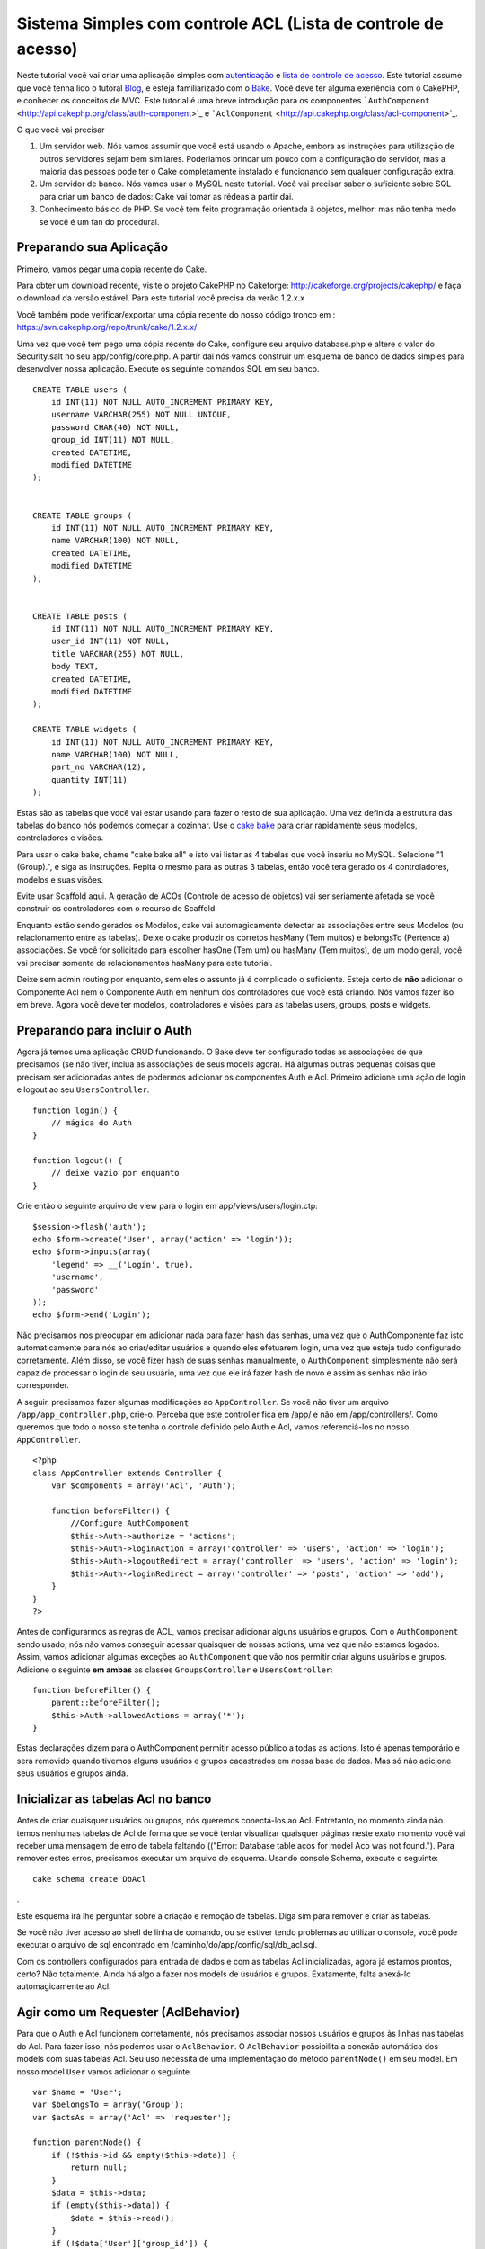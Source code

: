 Sistema Simples com controle ACL (Lista de controle de acesso)
##############################################################

Neste tutorial você vai criar uma aplicação simples com
`autenticação </pt/view/172/Authentication>`_ e `lista de controle de
acesso </pt/view/171/Access-Control-Lists>`_. Este tutorial assume que
você tenha lido o tutoral `Blog </pt/view/219/Blog>`_, e esteja
familiarizado com o `Bake </pt/view/113/Code-Generation-with-Bake>`_.
Você deve ter alguma exeriência com o CakePHP, e conhecer os conceitos
de MVC. Este tutorial é uma breve introdução para os componentes
```AuthComponent`` <http://api.cakephp.org/class/auth-component>`_ e
```AclComponent`` <http://api.cakephp.org/class/acl-component>`_.

O que você vai precisar

#. Um servidor web. Nós vamos assumir que você está usando o Apache,
   embora as instruções para utilização de outros servidores sejam bem
   similares. Poderiamos brincar um pouco com a configuração do
   servidor, mas a maioria das pessoas pode ter o Cake completamente
   instalado e funcionando sem qualquer configuração extra.
#. Um servidor de banco. Nós vamos usar o MySQL neste tutorial. Você vai
   precisar saber o suficiente sobre SQL para criar um banco de dados:
   Cake vai tomar as rédeas a partir dai.
#. Conhecimento básico de PHP. Se você tem feito programação orientada à
   objetos, melhor: mas não tenha medo se você é um fan do procedural.

Preparando sua Aplicação
========================

Primeiro, vamos pegar uma cópia recente do Cake.

Para obter um download recente, visite o projeto CakePHP no Cakeforge:
http://cakeforge.org/projects/cakephp/ e faça o download da versão
estável. Para este tutorial você precisa da verão 1.2.x.x

Você também pode verificar/exportar uma cópia recente do nosso código
tronco em : https://svn.cakephp.org/repo/trunk/cake/1.2.x.x/

Uma vez que você tem pego uma cópia recente do Cake, configure seu
arquivo database.php e altere o valor do Security.salt no seu
app/config/core.php. A partir dai nós vamos construir um esquema de
banco de dados simples para desenvolver nossa aplicação. Execute os
seguinte comandos SQL em seu banco.

::

    CREATE TABLE users (
        id INT(11) NOT NULL AUTO_INCREMENT PRIMARY KEY,
        username VARCHAR(255) NOT NULL UNIQUE,
        password CHAR(40) NOT NULL,
        group_id INT(11) NOT NULL,
        created DATETIME,
        modified DATETIME
    );

     
    CREATE TABLE groups (
        id INT(11) NOT NULL AUTO_INCREMENT PRIMARY KEY,
        name VARCHAR(100) NOT NULL,
        created DATETIME,
        modified DATETIME
    );


    CREATE TABLE posts (
        id INT(11) NOT NULL AUTO_INCREMENT PRIMARY KEY,
        user_id INT(11) NOT NULL,
        title VARCHAR(255) NOT NULL,
        body TEXT,
        created DATETIME,
        modified DATETIME
    );

    CREATE TABLE widgets (
        id INT(11) NOT NULL AUTO_INCREMENT PRIMARY KEY,
        name VARCHAR(100) NOT NULL,
        part_no VARCHAR(12),
        quantity INT(11)
    );

Estas são as tabelas que você vai estar usando para fazer o resto de sua
aplicação. Uma vez definida a estrutura das tabelas do banco nós podemos
começar a cozinhar. Use o `cake
bake </pt/view/113/Code-Generation-with-Bake>`_ para criar rapidamente
seus modelos, controladores e visões.

Para usar o cake bake, chame "cake bake all" e isto vai listar as 4
tabelas que você inseriu no MySQL. Selecione "1 (Group).", e siga as
instruções. Repita o mesmo para as outras 3 tabelas, então você tera
gerado os 4 controladores, modelos e suas visões.

Evite usar Scaffold aqui. A geração de ACOs (Controle de acesso de
objetos) vai ser seriamente afetada se você construir os controladores
com o recurso de Scaffold.

Enquanto estão sendo gerados os Modelos, cake vai automagicamente
detectar as associações entre seus Modelos (ou relacionamento entre as
tabelas). Deixe o cake produzir os corretos hasMany (Tem muitos) e
belongsTo (Pertence a) associações. Se você for solicitado para escolher
hasOne (Tem um) ou hasMany (Tem muitos), de um modo geral, você vai
precisar somente de relacionamentos hasMany para este tutorial.

Deixe sem admin routing por enquanto, sem eles o assunto já é complicado
o suficiente. Esteja certo de **não** adicionar o Componente Acl nem o
Componente Auth em nenhum dos controladores que você está criando. Nós
vamos fazer iso em breve. Agora você deve ter modelos, controladores e
visões para as tabelas users, groups, posts e widgets.

Preparando para incluir o Auth
==============================

Agora já temos uma aplicação CRUD funcionando. O Bake deve ter
configurado todas as associações de que precisamos (se não tiver, inclua
as associações de seus models agora). Há algumas outras pequenas coisas
que precisam ser adicionadas antes de podermos adicionar os componentes
Auth e Acl. Primeiro adicione uma ação de login e logout ao seu
``UsersController``.

::

    function login() {
        // mágica do Auth
    }
     
    function logout() {
        // deixe vazio por enquanto
    }

Crie então o seguinte arquivo de view para o login em
app/views/users/login.ctp:

::

    $session->flash('auth');
    echo $form->create('User', array('action' => 'login'));
    echo $form->inputs(array(
        'legend' => __('Login', true),
        'username',
        'password'
    ));
    echo $form->end('Login');

Não precisamos nos preocupar em adicionar nada para fazer hash das
senhas, uma vez que o AuthComponente faz isto automaticamente para nós
ao criar/editar usuários e quando eles efetuarem login, uma vez que
esteja tudo configurado corretamente. Além disso, se você fizer hash de
suas senhas manualmente, o ``AuthComponent`` simplesmente não será capaz
de processar o login de seu usuário, uma vez que ele irá fazer hash de
novo e assim as senhas não irão corresponder.

A seguir, precisamos fazer algumas modificações ao ``AppController``. Se
você não tiver um arquivo ``/app/app_controller.php``, crie-o. Perceba
que este controller fica em /app/ e não em /app/controllers/. Como
queremos que todo o nosso site tenha o controle definido pelo Auth e
Acl, vamos referenciá-los no nosso ``AppController``.

::

    <?php
    class AppController extends Controller {
        var $components = array('Acl', 'Auth');

        function beforeFilter() {
            //Configure AuthComponent
            $this->Auth->authorize = 'actions';
            $this->Auth->loginAction = array('controller' => 'users', 'action' => 'login');
            $this->Auth->logoutRedirect = array('controller' => 'users', 'action' => 'login');
            $this->Auth->loginRedirect = array('controller' => 'posts', 'action' => 'add');
        }
    }
    ?>

Antes de configurarmos as regras de ACL, vamos precisar adicionar alguns
usuários e grupos. Com o ``AuthComponent`` sendo usado, nós não vamos
conseguir acessar quaisquer de nossas actions, uma vez que não estamos
logados. Assim, vamos adicionar algumas exceções ao ``AuthComponent``
que vão nos permitir criar alguns usuários e grupos. Adicione o seguinte
**em ambas** as classes ``GroupsController`` e ``UsersController``:

::

    function beforeFilter() {
        parent::beforeFilter(); 
        $this->Auth->allowedActions = array('*');
    }

Estas declarações dizem para o AuthComponent permitir acesso público a
todas as actions. Isto é apenas temporário e será removido quando
tivemos alguns usuários e grupos cadastrados em nossa base de dados. Mas
só não adicione seus usuários e grupos ainda.

Inicializar as tabelas Acl no banco
===================================

Antes de criar quaisquer usuários ou grupos, nós queremos conectá-los ao
Acl. Entretanto, no momento ainda não temos nenhumas tabelas de Acl de
forma que se você tentar visualizar quaisquer páginas neste exato
momento você vai receber uma mensagem de erro de tabela faltando
(("Error: Database table acos for model Aco was not found."). Para
remover estes erros, precisamos executar um arquivo de esquema. Usando
console Schema, execute o seguinte:

::

        cake schema create DbAcl

.

Este esquema irá lhe perguntar sobre a criação e remoção de tabelas.
Diga sim para remover e criar as tabelas.

Se você não tiver acesso ao shell de linha de comando, ou se estiver
tendo problemas ao utilizar o console, você pode executar o arquivo de
sql encontrado em /caminho/do/app/config/sql/db\_acl.sql.

Com os controllers configurados para entrada de dados e com as tabelas
Acl inicializadas, agora já estamos prontos, certo? Não totalmente.
Ainda há algo a fazer nos models de usuários e grupos. Exatamente, falta
anexá-lo automagicamente ao Acl.

Agir como um Requester (AclBehavior)
====================================

Para que o Auth e Acl funcionem corretamente, nós precisamos associar
nossos usuários e grupos às linhas nas tabelas do Acl. Para fazer isso,
nós podemos usar o ``AclBehavior``. O ``AclBehavior`` possibilita a
conexão automática dos models com suas tabelas Acl. Seu uso necessita de
uma implementação do método ``parentNode()`` em seu model. Em nosso
model ``User`` vamos adicionar o seguinte.

::

    var $name = 'User';
    var $belongsTo = array('Group');
    var $actsAs = array('Acl' => 'requester');
     
    function parentNode() {
        if (!$this->id && empty($this->data)) {
            return null;
        }
        $data = $this->data;
        if (empty($this->data)) {
            $data = $this->read();
        }
        if (!$data['User']['group_id']) {
            return null;
        } else {
            return array('Group' => array('id' => $data['User']['group_id']));
        }
    }

Então, adicionamos o seguinte em nosso model ``Group``:

::

    var $actsAs = array('Acl' => array('requester'));
     
    function parentNode() {
        return null;
    }

O que este código faz é mapear os models ``Group`` e ``User`` para o Acl
e indicar ao CakePHP que a toda vez que você tiver um User ou um Group,
você também vai querer uma entrada na tabela ``aros``. Isso torna o
gerenciamento do Acl uma moleza, uma vez que seus AROs passam a ser
transparentemente mapeados para suas tabelas de usuários e grupos
(``users`` e ``groups``, respectivamente). Assim, a qualquer momento que
você criar um novo ou excluir um usuário/grupo, a tabela Aro será
atualizada.

Nossos controllers e models agora estão preparados para se adicionar
alguns dados iniciais, e nossos models ``Group`` e ``User`` estão
ligados à tabela Acl. Então, vamos adicionar alguns grupos e usuários
usando formulários gerados pelo bake seguindo o exemplo :
http://example.com/groups/add e http://example.com/users/add. Como
exemplo, criamos os seguintes grupos:

-  administrators
-  managers
-  users

Também precisamos criar um usuário para cada grupo, então inserimos um
usuário em cada um dos grupos de acesso para testar depois. Utilize
senhas fáceis ou anote tudo para não esquecer. Se você fizer um
``SELECT * FROM aros;`` a partir do prompt do Mysql, p.ex., você deveria
obter um resultado parecido com:

::

    +----+-----------+-------+-------------+-------+------+------+
    | id | parent_id | model | foreign_key | alias | lft  | rght |
    +----+-----------+-------+-------------+-------+------+------+
    |  1 |      NULL | Group |           1 | NULL  |    1 |    4 |
    |  2 |      NULL | Group |           2 | NULL  |    5 |    8 |
    |  3 |      NULL | Group |           3 | NULL  |    9 |   12 |
    |  4 |         1 | User  |           1 | NULL  |    2 |    3 |
    |  5 |         2 | User  |           2 | NULL  |    6 |    7 |
    |  6 |         3 | User  |           3 | NULL  |   10 |   11 |
    +----+-----------+-------+-------------+-------+------+------+
    6 rows in set (0.00 sec)

Isto nos mostra que temos 3 grupos e 3 usuários. Os usuários (users)
estão embutidos dentro dos grupos (groups), o que significa que podemos
definir permissões tanto por grupo quanto diretamente por usuário.

Ao modificar um usuário, você deve atualizar manualmente o ARO
correspondente. Este código deve ser executado sempre que você for
atualizar alguma informação do usuário:

::

    // Verifica se a permissão do grupo foi modificada
    $oldgroupid = $this->User->field('group_id');
    if ($oldgroupid !== $this->data['User']['group_id']) {
        $aro =& $this->Acl->Aro;
        $user = $aro->findByForeignKeyAndModel($this->data['User']['id'], 'User');
        $group = $aro->findByForeignKeyAndModel($this->data['User']['group_id'], 'Group');
                    
        // Salva na tabela ARO
        $aro->id = $user['Aro']['id'];
        $aro->save(array('parent_id' => $group['Aro']['id']));
    }

Uma alternativa à essa atualização do ARO após uma mudança no group\_id
é adicionar o seguinte código à seu model User. Assim você não precisa
se preocupar em duplicar código.

::

    /**    
     * Callback afterSave
     *
     * Atualiza o aro para o usuário.
     *
     * @access public
     * @return void
     */
    function afterSave($created) {
            if (!$created) {
                $parent = $this->parentNode();
                $parent = $this->node($parent);
                $node = $this->node();
                $aro = $node[0];
                $aro['Aro']['parent_id'] = $parent[0]['Aro']['id'];
                $this->Aro->save($aro);
            }
    }

Criando ACOs
============

Agora que temos nossos usuários e grupos (aros), podemos começar a
incluir nossos controllers e configurações de permissão para usuários e
grupos no Acl, bem como habilitar o login / logout.

Nossos AROs estarão automaticamente criando a si mesmos quando novos
usuários forem criados. Que tal poder gerar automagicamente os ACOs a
partir de nossos controller e respectivas actions? Bem, infelizmente o
CakePHP não vem de fábrica com uma maneira fácil de fazer isso. No
entanto, as classes padrão dispõem de algumas maneiras para facilitar a
criação de ACO's manualmente. Você pode criar objetos ACO a partir do
shell Acl ou então você pode usar o ``AclComponent``. Para criar Acos a
partir do shell, pode-se fazer o seguinte:

::

    cake acl create aco root controllers

Já para utilizar o AclComponent pode-se fazer:

::

    $this->Acl->Aco->create(array('parent_id' => null, 'alias' => 'controllers'));
    $this->Acl->Aco->save();

As duas maneiras devem criar nosso ACO 'root' de primeiro nível chamado
'controllers'. A finalidade deste nó raiz é possibilitar a
permissão/proibição de acesso num escopo global além de permitir o uso
do Acl para outros propósitos não relacionados aos controllers/actions,
tais como verificação de permissões em nível de registro de model, por
exemplo. Como vamos usar um nó raiz como entrada global para ACO,
precisamos fazer uma pequena modificação na configuração de nosso
``AuthComponent``. O ``AuthComponent`` precisa saber da existência deste
nó raiz, de forma que ao fazer as verificações de ACL ele possa utilizar
o caminho correto do nó ao procurar por controllers/actions. No
``AppController``, adicione o seguinte ao método ``beforeFilter``:

::

    $this->Auth->actionPath = 'controllers/';

Uma ferramenta automatizada para criação de ACOs
================================================

Como já mencionamos antes, não há uma maneira já pronta de cadastrar
todos os nossos controllers e actions no Acl. Por outro lado, todos nós
detestamos fazer ações repetitivas como digitar uma lista extensa de
centenas de actions em uma grande aplicação. Isto nos motivou a busca de
um conjunto de funções para construção de tabelas ACO. Estas funções
irão vasculhar cada controller em sua aplicação. Quaisquer métodos
não-privados e que não sejam próprios de ``Controller`` serão
adicionados à tabela Acl, definidos adequadamente sob a entrada de seu
respectivo controller pai. Você pode incluir e executar isto em seu
``AppController`` ou em qualquer controller em que faça sentido, apenas
certifique-se de removê-lo antes de colocar sua aplicação em produção.

::

        function build_acl() {
            if (!Configure::read('debug')) {
                return $this->_stop();
            }
            $log = array();

            $aco =& $this->Acl->Aco;
            $root = $aco->node('controllers');
            if (!$root) {
                $aco->create(array('parent_id' => null, 'model' => null, 'alias' => 'controllers'));
                $root = $aco->save();
                $root['Aco']['id'] = $aco->id; 
                $log[] = 'Created Aco node for controllers';
            } else {
                $root = $root[0];
            }   

            App::import('Core', 'File');
            $Controllers = Configure::listObjects('controller');
            $appIndex = array_search('App', $Controllers);
            if ($appIndex !== false ) {
                unset($Controllers[$appIndex]);
            }
            $baseMethods = get_class_methods('Controller');
            $baseMethods[] = 'buildAcl';

            $Plugins = $this->_getPluginControllerNames();
            $Controllers = array_merge($Controllers, $Plugins);

            // Vasculha cada controller em app/controllers
            foreach ($Controllers as $ctrlName) {
                $methods = $this->_getClassMethods($this->_getPluginControllerPath($ctrlName));

                // Considera todos os plugins primeiro
                if ($this->_isPlugin($ctrlName)){
                    $pluginNode = $aco->node('controllers/'.$this->_getPluginName($ctrlName));
                    if (!$pluginNode) {
                        $aco->create(array('parent_id' => $root['Aco']['id'], 'model' => null, 'alias' => $this->_getPluginName($ctrlName)));
                        $pluginNode = $aco->save();
                        $pluginNode['Aco']['id'] = $aco->id;
                        $log[] = 'Criado nó ACO para ' . $this->_getPluginName($ctrlName) . ' Plugin';
                    }
                }
                // Procura/cria um nó para o controller
                $controllerNode = $aco->node('controllers/'.$ctrlName);
                if (!$controllerNode) {
                    if ($this->_isPlugin($ctrlName)){
                        $pluginNode = $aco->node('controllers/' . $this->_getPluginName($ctrlName));
                        $aco->create(array('parent_id' => $pluginNode['0']['Aco']['id'], 'model' => null, 'alias' => $this->_getPluginControllerName($ctrlName)));
                        $controllerNode = $aco->save();
                        $controllerNode['Aco']['id'] = $aco->id;
                        $log[] = 'Criado nó ACO para ' . $this->_getPluginControllerName($ctrlName) . ' ' . $this->_getPluginName($ctrlName) . ' Plugin Controller';
                    } else {
                        $aco->create(array('parent_id' => $root['Aco']['id'], 'model' => null, 'alias' => $ctrlName));
                        $controllerNode = $aco->save();
                        $controllerNode['Aco']['id'] = $aco->id;
                        $log[] = 'Criado nó ACO para ' . $ctrlName;
                    }
                } else {
                    $controllerNode = $controllerNode[0];
                }

                // Limpa os métodos para remover aqueles da classe Controller bem como as actions privadas.
                foreach ($methods as $k => $method) {
                    if (strpos($method, '_', 0) === 0) {
                        unset($methods[$k]);
                        continue;
                    }
                    if (in_array($method, $baseMethods)) {
                        unset($methods[$k]);
                        continue;
                    }
                    $methodNode = $aco->node('controllers/'.$ctrlName.'/'.$method);
                    if (!$methodNode) {
                        $aco->create(array('parent_id' => $controllerNode['Aco']['id'], 'model' => null, 'alias' => $method));
                        $methodNode = $aco->save();
                        $log[] = 'Criado nó ACO para '. $method;
                    }
                }
            }
            if(count($log)>0) {
                debug($log);
            }
        }

        function _getClassMethods($ctrlName = null) {
            App::import('Controller', $ctrlName);
            if (strlen(strstr($ctrlName, '.')) > 0) {
                // Controller de plugin
                $num = strpos($ctrlName, '.');
                $ctrlName = substr($ctrlName, $num+1);
            }
            $ctrlclass = $ctrlName . 'Controller';
            return get_class_methods($ctrlclass);
        }

        function _isPlugin($ctrlName = null) {
            $arr = String::tokenize($ctrlName, '/');
            if (count($arr) > 1) {
                return true;
            } else {
                return false;
            }
        }

        function _getPluginControllerPath($ctrlName = null) {
            $arr = String::tokenize($ctrlName, '/');
            if (count($arr) == 2) {
                return $arr[0] . '.' . $arr[1];
            } else {
                return $arr[0];
            }
        }

        function _getPluginName($ctrlName = null) {
            $arr = String::tokenize($ctrlName, '/');
            if (count($arr) == 2) {
                return $arr[0];
            } else {
                return false;
            }
        }

        function _getPluginControllerName($ctrlName = null) {
            $arr = String::tokenize($ctrlName, '/');
            if (count($arr) == 2) {
                return $arr[1];
            } else {
                return false;
            }
        }

    /**
     * Obtém os nomes dos controllers de plugin...
     * 
     * Este método irá retornar um array com os nomes dos controllers de plugin e também
     * assegurar que os controllers estejam disponíveis para que possamos obter os nomes
     * dos métodos fazendo um App::import para cada controller de plugin.
     *
     * @return array com nomes de controllers de plugin.
     *
     */
        function _getPluginControllerNames() {
            App::import('Core', 'File', 'Folder');
            $paths = Configure::getInstance();
            $folder =& new Folder();
            $folder->cd(APP . 'plugins');

            // Obtém a lista de plugins
            $Plugins = $folder->read();
            $Plugins = $Plugins[0];
            $arr = array();

            // Varre todos os plugins
            foreach($Plugins as $pluginName) {
                // Entra no diretório do plugin
                $didCD = $folder->cd(APP . 'plugins'. DS . $pluginName . DS . 'controllers');
                // Obtém uma lista de arquivos cujo nome termine com
                // controller.php
                $files = $folder->findRecursive('.*_controller\.php');

                // Varre os controllers encontrados no diretório de plugins
                foreach($files as $fileName) {
                    // Pega o nome do arquivo em si
                    $file = basename($fileName);

                    // Pega o nome do controller
                    $file = Inflector::camelize(substr($file, 0, strlen($file)-strlen('_controller.php')));
                    if (!preg_match('/^'. Inflector::humanize($pluginName). 'App/', $file)) {
                        if (!App::import('Controller', $pluginName.'.'.$file)) {
                            debug('Erro ao importar o arquivo '.$file.' do plugin '.$pluginName);
                        } else {
                            // Agora prefixa o nome do plugin...
                            // É necessário para podermos obter os nomes dos métodos.
                            $arr[] = Inflector::humanize($pluginName) . "/" . $file;
                        }
                    }
                }
            }
            return $arr;
        }

Agora execute a action em seu navegador, p.ex.,
http://localhost/groups/build\_acl. Isto irá construir a sua tabela ACO.

Você pode até querer manter este método uma vez que ele vai adicionar
novos ACO's para todos os controllers e actions que estiverem em sua
aplicação no momento em que você executá-lo. Saiba porém que este método
não remove os nós para actions que não existam mais na aplicação. Agora
que o trabalho pesado foi feito, nós precisamos configurar algumas
permissões e remover o código anterior que desabilitou o
``AuthComponent``.

O código original nesta página não levava em consideração que você
poderia usar plugins em suas aplicações e que você poderia querer fazer
controle de acesso para os controllers e actions definidos em seus
plugins. Agora o código acima já está atualizado para incluir
automaticamente os plugins de maneira correta, Note que executar esta
action irá gerar algumas linhas de log para depuração na parte de cima
da página no browser indicando as entradas de Plugin/Controller/Action
que puderam (e as que não puderam) ser adicionadas à árvore da tabela
ACO.

Definindo as permissões
=======================

Tal como criar ACOs, para se criar permissões também não há uma solução
mágica, tampouco pretende-se apresentar uma. Para atribuir as permissões
de acesso dos AROs para os ACOs, utilize o AclShell. Para mais
informação sobre como utilizá-lo, a uma comece consultando a ajuda do
AclShell, que pode ser visualizada desta maneira:

::

    cake acl help

Para definir as permissões com o ``AclComponent``, faça o seguinte:

::

    $this->Acl->allow($aroAlias, $acoAlias);

Iremos adicionar algumas declarações de permissão/proibição agora.
Adicione o código a seguir a um método temporário em seu
``UsersController`` e acesse-o via navegador para executá-lo. Se você
fizer um ``SELECT * FROM aros_acos``, você deve ver uma porção de 0's e
1's. Uma vez que você tenha verificado que suas permissões estão
definidas, remova o método.

::

    function initDB() {
        $group =& $this->User->Group;
        // Permite aos admins fazer tudo
        $group->id = 1;     
        $this->Acl->allow($group, 'controllers');
     
        // Permite aos gerentes acessar posts e widgets
        $group->id = 2;
        $this->Acl->deny($group, 'controllers');
        $this->Acl->allow($group, 'controllers/Posts');
        $this->Acl->allow($group, 'controllers/Widgets');
     
        // Permite aos usuários apenas adicionar ou editar os posts e widgets
        $group->id = 3;
        $this->Acl->deny($group, 'controllers');        
        $this->Acl->allow($group, 'controllers/Posts/add');
        $this->Acl->allow($group, 'controllers/Posts/edit');        
        $this->Acl->allow($group, 'controllers/Widgets/add');
        $this->Acl->allow($group, 'controllers/Widgets/edit');
    }

Agora já temos definidas algumas regras básicas de acesso. Permitimos
aos administradores fazer tudo. Os gerentes podem acessar tudo sobre
posts e widgets. por fim, os usuários podem acessar adicionar e editar
os posts e widgets.

Nós pegamos uma referência de um model ``Group`` a modificamos para que
seja capaz de especificar o ARO que queremos, isto é devido à forma como
o ``AclBehavior`` trabalha. O ``AclBehavior`` não define o campo alias
na tabela ``aros``, de forma que devemos usar uma referência a um objeto
ou a um array para referenciar o ARO específico que queremos.

Você deve ter notado que deliberadamente deixamos as actions index e
view de fora das permissões de Acl. Queremos tornar públicas as actions
view e index de ``PostsController`` e de ``WidgetsController``. Isto vai
permitir que usuários não autenticados visualizar estas páginas. Além
isso, a qualquer momento você pode remover actions do
``AuthComponent::allowedActions``, nesse caso as permissões para view e
edit serão revertidas para aquelas definidas no Acl.

Agora queremos eliminar as referências à ``Auth->allowedActions`` de
nossos controllers de users e groups. Então, vamos adicionar o seguinte
a nossos controllers de posts e widgets:

::

    function beforeFilter() {
        parent::beforeFilter(); 
        $this->Auth->allowedActions = array('index', 'view');
    }

Isto retira os 'interruptores' que colocamos anteriormente nos
controllers users e groups, e lhes dá acesso público às actions index e
view nos controllers posts e widgets. No
``AppController::beforeFilter()``, adicione o seguinte:

::

     $this->Auth->allowedActions = array('display');

Isto faz com que 'display' se torne uma action pública. Isto vai manter
pública nossa action PagesController::display(). Isto é importante já
que a rota default normalmente define esta action como página inicial de
nossa aplicação.

Autenticando-se
===============

Nossa aplicação agora possui controle de acesso e qualquer tentativa de
acessar páginas não-públicas irá redirecionar você para a página de
login. Entretanto, ainda precisamos criar uma view de login antes para
que qualquer pessoa possa se autenticar. Se ainda não tiver feito, crie
o arquivo ``app/views/users/login.ctp`` e adicione o código a seguir:

::

    <h2>Login</h2>
    <?php
    echo $form->create('User', array('url' => array('controller' => 'users', 'action' =>'login')));
    echo $form->input('User.username');
    echo $form->input('User.password');
    echo $form->end('Login');
    ?>

Se um usuário já estiver autenticado, redirecione-o:

::

    function login() {
        if ($this->Session->read('Auth.User')) {
            $this->Session->setFlash('Você está autenticado!');
            $this->redirect('/', null, false);
        }
    }       

Você também pode querer adicionar um flash() para mensagens Auth ao seu
layout. Faça uma cópia do layout padrão - encontrado em
``cake/libs/view/layouts/default.ctp`` - para a pasta layouts dentro de
aoo. Neste arquivo ``app/views/layouts/default.ctp`` inclua:

::

    $session->flash('auth');

Você agora deve ser capaz de se autenticar e tudo o mais deve funcionar
automagicamente. Quando tiver um acesso for negado, as mensagens de Auth
serão mostradas devido ao ``$session->flash('auth')``.

Logout
======

Agora falando sobre logout. No começo fizemos questão de deixar este
método em branco, mas agora é hora de preenchê-lo. No método
``UsersController::logout()``, adicione o seguinte:

::

    $this->Session->setFlash('Tchauzinho!');
    $this->redirect($this->Auth->logout());

Isto define uma mensagem de flash na sessão e retira a autenticação do
usuário, usando o método logout do AuthComponent. O método logout do
Auth basicamente exclui a chave de sessão de autenticação e retorna uma
url que possa ser usada em um redirect. Se houver outros dados na sessão
do usuário e que precisem ser excluídos, não esqueça de também
excluí-los aqui.

Tudo pronto
===========

Neste ponto você deve ter uma aplicação com autenticação (Auth) e
controle de acesso (Acl). As permissões dos usuários estão definidas em
nível de grupos, mas você pode também pode definí-las também diretamente
por usuário. Você pode ainda definir permissões num escopo global, para
cada controller ou para cada action. Além do mais, agora você também tem
um bloco de código reutilizável para expandir facilmente sua tabela de
ACO conforme sua aplicação for crescendo.
